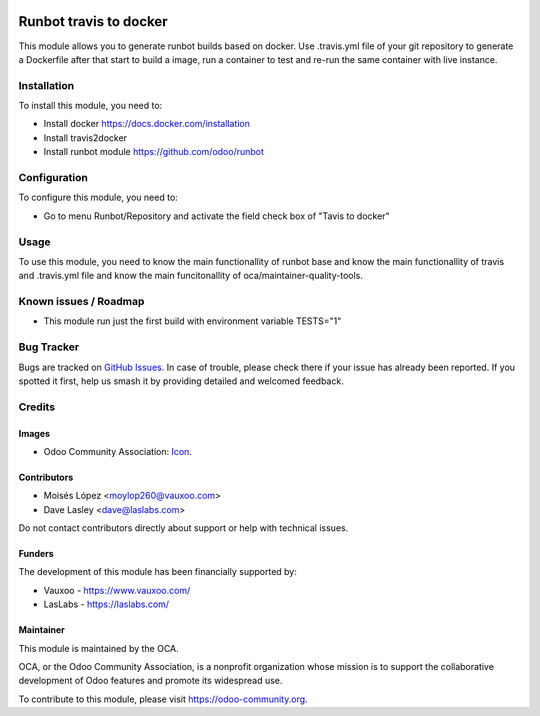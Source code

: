 .. image:: https://img.shields.io/badge/licence-AGPL--3-blue.svg
   :target: http://www.gnu.org/licenses/agpl-3.0-standalone.html
   :alt: License: AGPL-3

=======================
Runbot travis to docker
=======================

This module allows you to generate runbot builds based on docker.
Use .travis.yml file of your git repository to generate a Dockerfile after that
start to build a image, run a container to test and re-run the same container with live instance.

Installation
============

To install this module, you need to:

- Install docker https://docs.docker.com/installation
- Install travis2docker
- Install runbot module https://github.com/odoo/runbot

Configuration
=============

To configure this module, you need to:

* Go to menu Runbot/Repository and activate the field check box of "Tavis to docker"

Usage
=====

To use this module, you need to know the main functionallity of runbot base
and know the main functionallity of travis and .travis.yml file
and know the main funcitonallity of oca/maintainer-quality-tools.

.. image:: https://odoo-community.org/website/image/ir.attachment/5784_f2813bd/datas
   :alt: Try me on Runbot
   :target: https://runbot.odoo-community.org/runbot/146/11.0

Known issues / Roadmap
======================

* This module run just the first build with environment variable TESTS="1"

Bug Tracker
===========

Bugs are tracked on `GitHub Issues
<https://github.com/OCA/runbot-addons/issues>`_. In case of trouble, please
check there if your issue has already been reported. If you spotted it first,
help us smash it by providing detailed and welcomed feedback.


Credits
=======

Images
------

* Odoo Community Association: `Icon <https://github.com/OCA/maintainer-tools/blob/master/template/module/static/description/icon.svg>`_.

Contributors
------------

* Moisés López <moylop260@vauxoo.com>
* Dave Lasley <dave@laslabs.com>

Do not contact contributors directly about support or help with technical issues.

Funders
-------

The development of this module has been financially supported by:

* Vauxoo - https://www.vauxoo.com/
* LasLabs - https://laslabs.com/

Maintainer
----------

.. image:: https://odoo-community.org/logo.png
   :alt: Odoo Community Association
   :target: https://odoo-community.org

This module is maintained by the OCA.

OCA, or the Odoo Community Association, is a nonprofit organization whose
mission is to support the collaborative development of Odoo features and
promote its widespread use.

To contribute to this module, please visit https://odoo-community.org.
